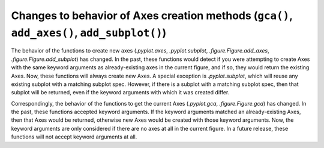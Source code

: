 Changes to behavior of Axes creation methods (``gca()``, ``add_axes()``, ``add_subplot()``)
-------------------------------------------------------------------------------------------

The behavior of the functions to create new axes (`.pyplot.axes`,
`.pyplot.subplot`, `.figure.Figure.add_axes`,
`.figure.Figure.add_subplot`) has changed. In the past, these functions would
detect if you were attempting to create Axes with the same keyword arguments as
already-existing axes in the current figure, and if so, they would return the
existing Axes. Now, these functions will always create new Axes. A special
exception is `.pyplot.subplot`, which will reuse any existing subplot with a
matching subplot spec. However, if there is a subplot with a matching subplot
spec, then that subplot will be returned, even if the keyword arguments with
which it was created differ.

Correspondingly, the behavior of the functions to get the current Axes
(`.pyplot.gca`, `.figure.Figure.gca`) has changed. In the past, these functions
accepted keyword arguments. If the keyword arguments matched an
already-existing Axes, then that Axes would be returned, otherwise new Axes
would be created with those keyword arguments. Now, the keyword arguments are
only considered if there are no axes at all in the current figure. In a future
release, these functions will not accept keyword arguments at all.
